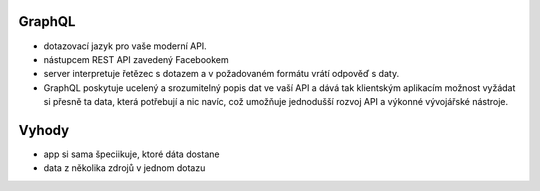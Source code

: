GraphQL
#########


-  dotazovací jazyk pro vaše moderní API. 
-  nástupcem REST API zavedený Facebookem 
-  server interpretuje řetězec s dotazem a v požadovaném formátu vrátí odpověď s daty. 
-   GraphQL poskytuje ucelený a srozumitelný popis dat ve vaší API a dává tak klientským aplikacím možnost vyžádat si přesně ta data, která potřebují a nic navíc, což umožňuje jednodušší rozvoj API a výkonné vývojářské nástroje.


Vyhody 
#######
- app si sama špeciikuje, ktoré dáta dostane 
- data z několika zdrojů v jednom dotazu
